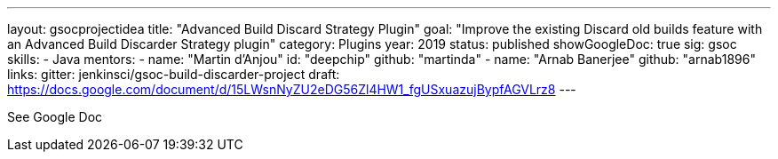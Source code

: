 ---
layout: gsocprojectidea
title: "Advanced Build Discard Strategy Plugin"
goal: "Improve the existing Discard old builds feature with an Advanced Build Discarder Strategy plugin"
category: Plugins
year: 2019
status: published
showGoogleDoc: true
sig: gsoc
skills:
- Java
mentors:
- name: "Martin d'Anjou"
  id: "deepchip"
  github: "martinda"
- name: "Arnab Banerjee"
  github: "arnab1896"
links:
  gitter: jenkinsci/gsoc-build-discarder-project
  draft: https://docs.google.com/document/d/15LWsnNyZU2eDG56Zl4HW1_fgUSxuazujBypfAGVLrz8
---

See Google Doc
